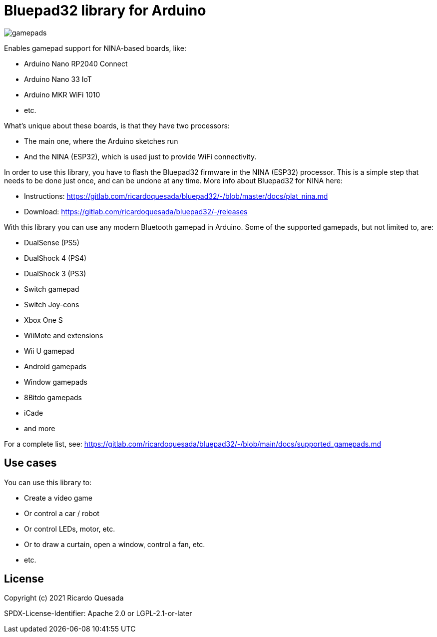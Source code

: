 // Define the repository information in these attributes
:repository-owner: ricardoquesasda
:repository-name: bluepad32-arduino
:project-name: Bluepad32

= {project-name} library for Arduino =


image::https://lh3.googleusercontent.com/pw/AM-JKLWUZS_vlkMmd3o8EKzXlYCS0uriEW_gXfOoiFqZlABJi_dM1GWYHGafrdMnTP-VHgVdCdVA4pUageZgyI98RH1SHtydac2yyrx_vJVXgWPYBFN-SJoOikdlGuOowPoDqYOwfKU39yketYPJyRJlIPwjEw=-no[gamepads]


Enables gamepad support for NINA-based boards, like:

* Arduino Nano RP2040 Connect
* Arduino Nano 33 IoT
* Arduino MKR WiFi 1010
* etc.

What's unique about these boards, is that they have two processors:

* The main one, where the Arduino sketches run
* And the NINA (ESP32), which is used just to provide WiFi connectivity.

In order to use this library, you have to flash the Bluepad32 firmware in the NINA (ESP32) processor.
This is a simple step that needs to be done just once, and can be undone at any time.
More info about Bluepad32 for NINA here:

* Instructions: https://gitlab.com/ricardoquesada/bluepad32/-/blob/master/docs/plat_nina.md
* Download: https://gitlab.com/ricardoquesada/bluepad32/-/releases


With this library you can use any modern Bluetooth gamepad in Arduino. Some of the supported gamepads, but not limited to, are:

* DualSense (PS5)
* DualShock 4 (PS4)
* DualShock 3 (PS3)
* Switch gamepad
* Switch Joy-cons
* Xbox One S
* WiiMote and extensions
* Wii U gamepad
* Android gamepads
* Window gamepads
* 8Bitdo gamepads
* iCade
* and more

For a complete list, see: https://gitlab.com/ricardoquesada/bluepad32/-/blob/main/docs/supported_gamepads.md

== Use cases ==

You can use this library to:

* Create a video game
* Or control a car / robot
* Or control LEDs, motor, etc.
* Or to draw a curtain, open a window, control a fan, etc.
* etc.

== License ==

Copyright (c) 2021 Ricardo Quesada

SPDX-License-Identifier: Apache 2.0 or LGPL-2.1-or-later

